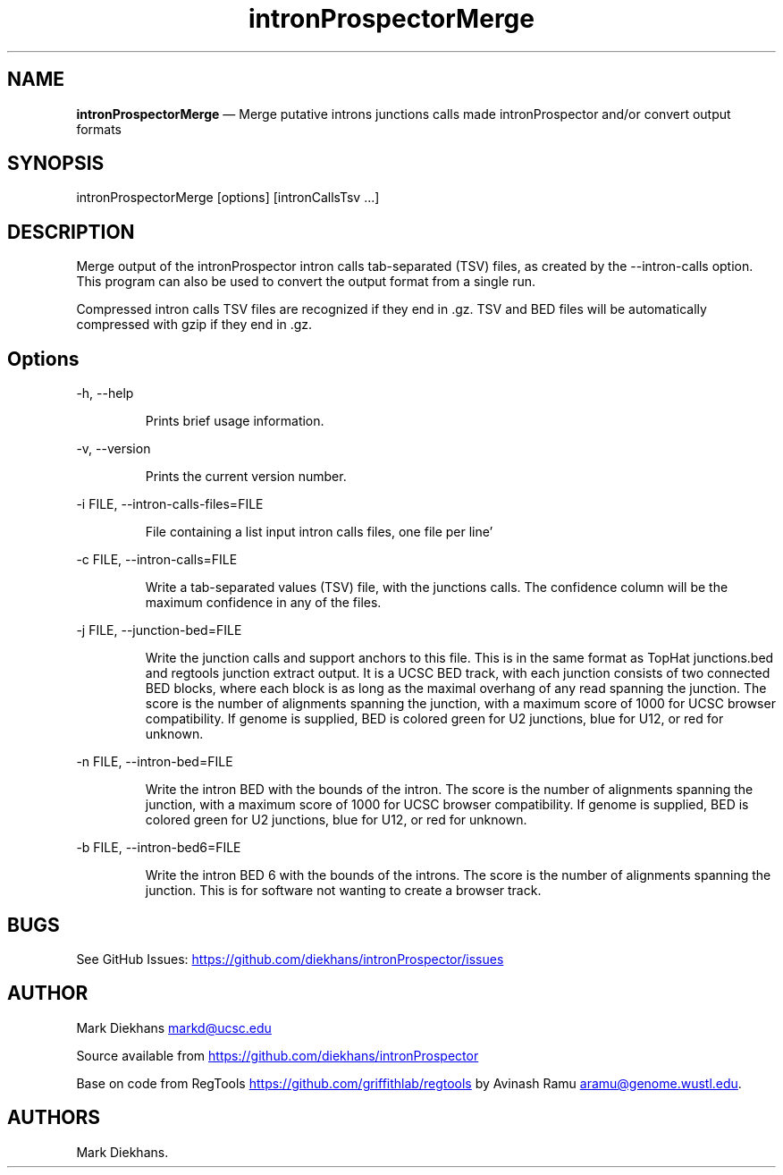.\" Automatically generated by Pandoc 3.6.2
.\"
.TH "intronProspectorMerge" "1" "April 10, 2025" "Merge introns junctions"
.SH NAME
\f[B]intronProspectorMerge\f[R] \[em] Merge putative introns junctions
calls made \f[CR]intronProspector\f[R] and/or convert output formats
.SH SYNOPSIS
\f[CR]intronProspectorMerge [options] [intronCallsTsv ...]\f[R]
.SH DESCRIPTION
Merge output of the \f[CR]intronProspector\f[R] intron calls
tab\-separated (TSV) files, as created by the
\f[CR]\-\-intron\-calls\f[R] option.
This program can also be used to convert the output format from a single
run.
.PP
Compressed intron calls TSV files are recognized if they end in
\f[CR].gz\f[R].
TSV and BED files will be automatically compressed with \f[CR]gzip\f[R]
if they end in \f[CR].gz\f[R].
.SH Options
\f[CR]\-h, \-\-help\f[R]
.RS
.PP
Prints brief usage information.
.RE
.PP
\f[CR]\-v, \-\-version\f[R]
.RS
.PP
Prints the current version number.
.RE
.PP
\f[CR]\-i FILE, \-\-intron\-calls\-files=FILE\f[R]
.RS
.PP
File containing a list input intron calls files, one file per line\[cq]
.RE
.PP
\f[CR]\-c FILE, \-\-intron\-calls=FILE\f[R]
.RS
.PP
Write a tab\-separated values (TSV) file, with the junctions calls.
The confidence column will be the maximum confidence in any of the
files.
.RE
.PP
\f[CR]\-j FILE, \-\-junction\-bed=FILE\f[R]
.RS
.PP
Write the junction calls and support anchors to this file.
This is in the same format as TopHat \f[CR]junctions.bed\f[R] and
\f[CR]regtools junction extract\f[R] output.
It is a UCSC BED track, with each junction consists of two connected BED
blocks, where each block is as long as the maximal overhang of any read
spanning the junction.
The score is the number of alignments spanning the junction, with a
maximum score of 1000 for UCSC browser compatibility.
If genome is supplied, BED is colored green for U2 junctions, blue for
U12, or red for unknown.
.RE
.PP
\f[CR]\-n FILE, \-\-intron\-bed=FILE\f[R]
.RS
.PP
Write the intron BED with the bounds of the intron.
The score is the number of alignments spanning the junction, with a
maximum score of 1000 for UCSC browser compatibility.
If genome is supplied, BED is colored green for U2 junctions, blue for
U12, or red for unknown.
.RE
.PP
\f[CR]\-b FILE, \-\-intron\-bed6=FILE\f[R]
.RS
.PP
Write the intron BED 6 with the bounds of the introns.
The score is the number of alignments spanning the junction.
This is for software not wanting to create a browser track.
.RE
.SH BUGS
See GitHub Issues: \c
.UR https://github.com/diekhans/intronProspector/issues
.UE \c
.SH AUTHOR
Mark Diekhans \c
.MT markd@ucsc.edu
.ME \c
.PP
Source available from \c
.UR https://github.com/diekhans/intronProspector
.UE \c
.PP
Base on code from RegTools \c
.UR https://github.com/griffithlab/regtools
.UE \c
\ by Avinash Ramu \c
.MT aramu@genome.wustl.edu
.ME \c
\&.
.SH AUTHORS
Mark Diekhans.
